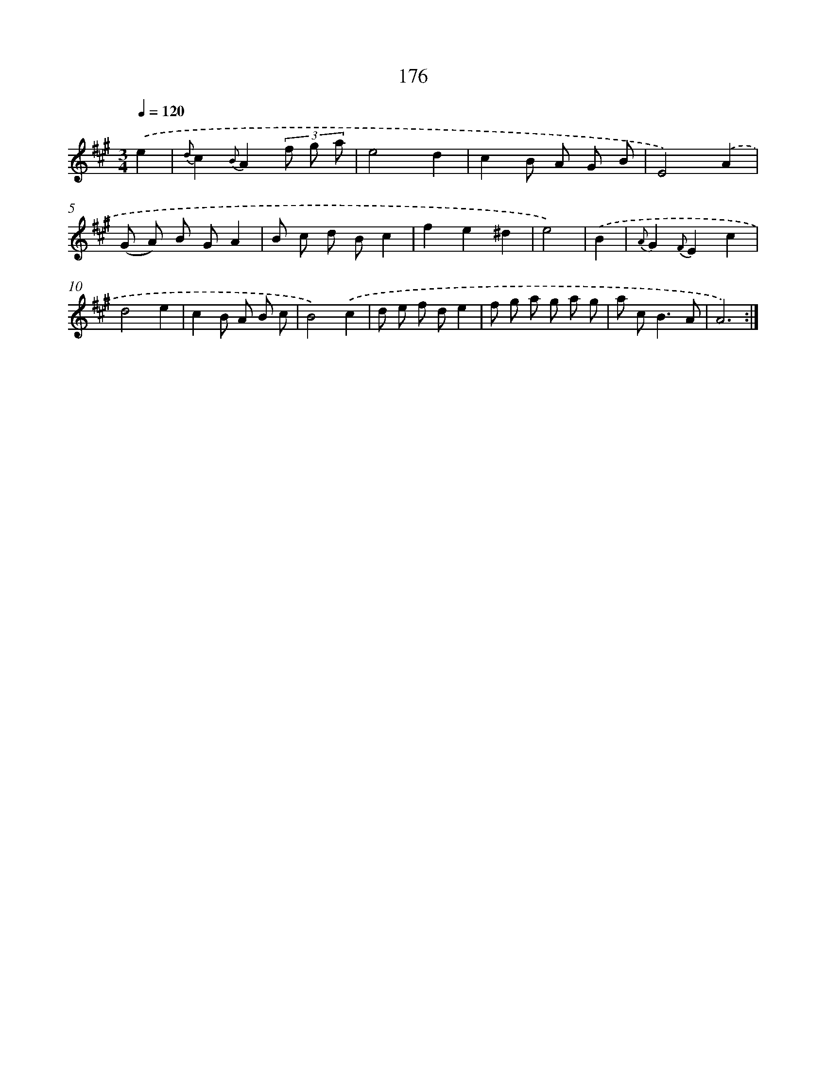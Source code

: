 X: 17870
T: 176
%%abc-version 2.0
%%abcx-abcm2ps-target-version 5.9.1 (29 Sep 2008)
%%abc-creator hum2abc beta
%%abcx-conversion-date 2018/11/01 14:38:17
%%humdrum-veritas 1342882837
%%humdrum-veritas-data 2008958994
%%continueall 1
%%barnumbers 0
L: 1/8
M: 3/4
Q: 1/4=120
K: A clef=treble
.('e2 [I:setbarnb 1]|
{d}c2{B}A2(3f g a |
e4d2 |
c2B A G B |
E4).('A2 |
(G A) B GA2 |
B c d Bc2 |
f2e2^d2 |
e4) |
.('B2 [I:setbarnb 9]|
{A}G2{F}E2c2 |
d4e2 |
c2B A B c |
B4).('c2 |
d e f de2 |
f g a g a g |
a c2<B2A |
A6) :|]
